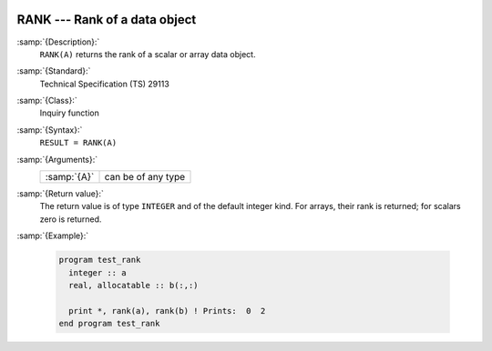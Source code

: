   .. _rank:

RANK --- Rank of a data object
******************************

.. index:: RANK

.. index:: rank

:samp:`{Description}:`
  ``RANK(A)`` returns the rank of a scalar or array data object.

:samp:`{Standard}:`
  Technical Specification (TS) 29113

:samp:`{Class}:`
  Inquiry function

:samp:`{Syntax}:`
  ``RESULT = RANK(A)``

:samp:`{Arguments}:`
  ===========  ==================
  :samp:`{A}`  can be of any type
  ===========  ==================

:samp:`{Return value}:`
  The return value is of type ``INTEGER`` and of the default integer
  kind. For arrays, their rank is returned; for scalars zero is returned.

:samp:`{Example}:`

  .. code-block:: fortran

    program test_rank
      integer :: a
      real, allocatable :: b(:,:)

      print *, rank(a), rank(b) ! Prints:  0  2
    end program test_rank

